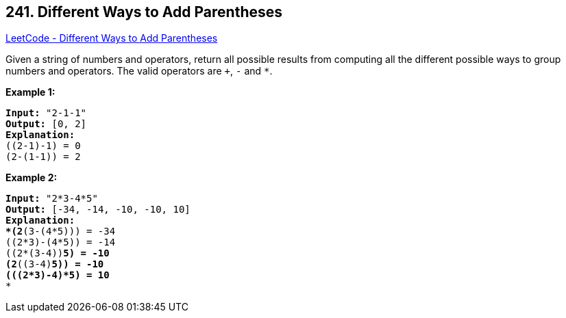 == 241. Different Ways to Add Parentheses

https://leetcode.com/problems/different-ways-to-add-parentheses/[LeetCode - Different Ways to Add Parentheses]

Given a string of numbers and operators, return all possible results from computing all the different possible ways to group numbers and operators. The valid operators are `+`, `-` and `*`.

*Example 1:*

[subs="verbatim,quotes"]
----
*Input:* `"2-1-1"`
*Output:* `[0, 2]`
*Explanation:*
((2-1)-1) = 0 
(2-(1-1)) = 2
----

*Example 2:*

[subs="verbatim,quotes"]
----
*Input:* `"2*3-4*5"`
*Output:* `[-34, -14, -10, -10, 10]`
*Explanation: 
*(2*(3-(4*5))) = -34 
((2*3)-(4*5)) = -14 
((2*(3-4))*5) = -10 
(2*((3-4)*5)) = -10 
(((2*3)-4)*5) = 10*
*
----
